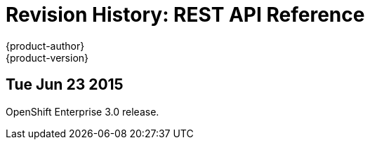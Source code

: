 [[rest-api-revhistory-rest-api]]
= Revision History: REST API Reference
{product-author}
{product-version}
:data-uri:
:icons:
:experimental:

// do-release: revhist-tables
== Tue Jun 23 2015

OpenShift Enterprise 3.0 release.
